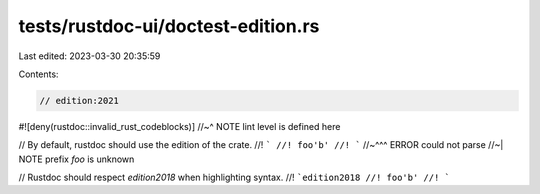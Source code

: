 tests/rustdoc-ui/doctest-edition.rs
===================================

Last edited: 2023-03-30 20:35:59

Contents:

.. code-block:: rs

    // edition:2021

#![deny(rustdoc::invalid_rust_codeblocks)]
//~^ NOTE lint level is defined here

// By default, rustdoc should use the edition of the crate.
//! ```
//! foo'b'
//! ```
//~^^^ ERROR could not parse
//~| NOTE prefix `foo` is unknown

// Rustdoc should respect `edition2018` when highlighting syntax.
//! ```edition2018
//! foo'b'
//! ```


